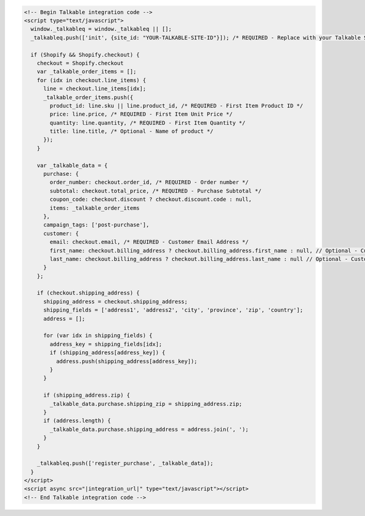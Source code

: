 .. code-block:: html

  <!-- Begin Talkable integration code -->
  <script type="text/javascript">
    window._talkableq = window._talkableq || [];
    _talkableq.push(['init', {site_id: "YOUR-TALKABLE-SITE-ID"}]); /* REQUIRED - Replace with your Talkable Site ID */

    if (Shopify && Shopify.checkout) {
      checkout = Shopify.checkout
      var _talkable_order_items = [];
      for (idx in checkout.line_items) {
        line = checkout.line_items[idx];
        _talkable_order_items.push({
          product_id: line.sku || line.product_id, /* REQUIRED - First Item Product ID */
          price: line.price, /* REQUIRED - First Item Unit Price */
          quantity: line.quantity, /* REQUIRED - First Item Quantity */
          title: line.title, /* Optional - Name of product */
        });
      }

      var _talkable_data = {
        purchase: {
          order_number: checkout.order_id, /* REQUIRED - Order number */
          subtotal: checkout.total_price, /* REQUIRED - Purchase Subtotal */
          coupon_code: checkout.discount ? checkout.discount.code : null,
          items: _talkable_order_items
        },
        campaign_tags: ['post-purchase'],
        customer: {
          email: checkout.email, /* REQUIRED - Customer Email Address */
          first_name: checkout.billing_address ? checkout.billing_address.first_name : null, // Optional - Customer first name
          last_name: checkout.billing_address ? checkout.billing_address.last_name : null // Optional - Customer last name
        }
      };

      if (checkout.shipping_address) {
        shipping_address = checkout.shipping_address;
        shipping_fields = ['address1', 'address2', 'city', 'province', 'zip', 'country'];
        address = [];

        for (var idx in shipping_fields) {
          address_key = shipping_fields[idx];
          if (shipping_address[address_key]) {
            address.push(shipping_address[address_key]);
          }
        }

        if (shipping_address.zip) {
          _talkable_data.purchase.shipping_zip = shipping_address.zip;
        }
        if (address.length) {
          _talkable_data.purchase.shipping_address = address.join(', ');
        }
      }

      _talkableq.push(['register_purchase', _talkable_data]);
    }
  </script>
  <script async src="|integration_url|" type="text/javascript"></script>
  <!-- End Talkable integration code -->
